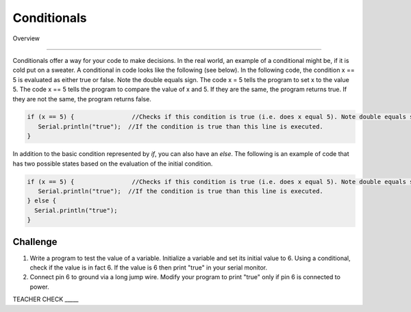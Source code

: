 Conditionals
=============

Overview

--------

Conditionals offer a way for your code to make decisions. In the real world, an example of a conditional might be, if it is cold put on a sweater. A conditional in code looks like the following (see below). In the following code, the condition x == 5 is evaluated as either true or false. Note the double equals sign. The code x = 5 tells the program to set x to the value 5. The code x == 5 tells the program to compare the value of x and 5. If they are the same, the program returns true. If they are not the same, the program returns false.

.. code-block:: c
   
   if (x == 5) {                //Checks if this condition is true (i.e. does x equal 5). Note double equals sign
      Serial.println("true");  //If the condition is true than this line is executed.
   }
   
In addition to the basic condition represented by *if*, you can also have an *else*. The following is an example of code that has two possible states based on the evaluation of the initial condition.

.. code-block:: c
   
   if (x == 5) {                //Checks if this condition is true (i.e. does x equal 5). Note double equals sign
      Serial.println("true");  //If the condition is true than this line is executed.
   } else {
     Serial.println("true");
   }
     
Challenge
----------

#. Write a program to test the value of a variable. Initialize a variable and set its initial value to 6. Using a conditional, check if the value is in fact 6. If the value is 6  then print "true" in your serial monitor.

#. Connect pin 6 to ground via a long jump wire. Modify your program to print "true" only if pin 6 is connected to power.

TEACHER CHECK \_\_\_\_\_


